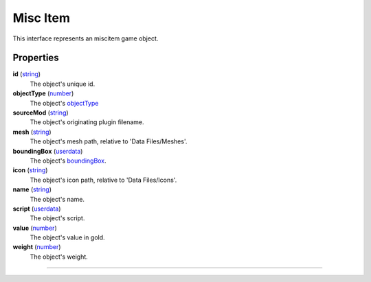 
Misc Item
========================================================

This interface represents an miscitem game object.

Properties
--------------------------------------------------------

**id** (`string`_)
    The object's unique id.

**objectType** (`number`_)
    The object's `objectType`_

**sourceMod** (`string`_)
    The object's originating plugin filename.

**mesh** (`string`_)
    The object's mesh path, relative to 'Data Files/Meshes'.

**boundingBox** (`userdata`_)
    The object's `boundingBox`_.

**icon** (`string`_)
    The object's icon path, relative to 'Data Files/Icons'.

**name** (`string`_)
    The object's name.

**script** (`userdata`_)
    The object's script.

**value** (`number`_)
    The object's value in gold.

**weight** (`number`_)
    The object's weight.


--------------------------------------------------------

.. _`boolean`: ../lua/boolean.html
.. _`number`: ../lua/number.html
.. _`string`: ../lua/string.html
.. _`table`: ../lua/table.html
.. _`userdata`: ../lua/userdata.html
.. _`objectType`: baseObject/objectType.html
.. _`boundingBox`: physicalObject/boundingBox.html
